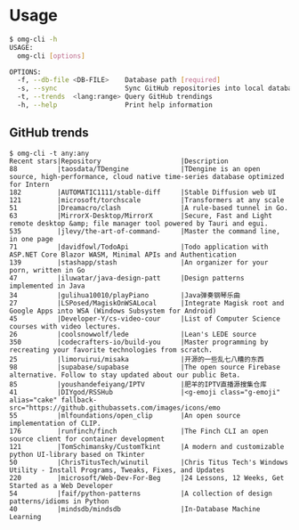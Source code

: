 * Usage
#+begin_src bash
$ omg-cli -h
USAGE:
  omg-cli [options]

OPTIONS:
  -f, --db-file <DB-FILE>    Database path [required]
  -s, --sync                 Sync GitHub repositories into local database
  -t, --trends  <lang:range> Query GitHub trendings
  -h, --help                 Print help information

#+end_src
** GitHub trends
#+begin_example
$ omg-cli -t any:any
Recent stars|Repository                    |Description
88          |taosdata/TDengine             |TDengine is an open source, high-performance, cloud native time-series database optimized for Intern
182         |AUTOMATIC1111/stable-diff     |Stable Diffusion web UI
121         |microsoft/torchscale          |Transformers at any scale
51          |Dreamacro/clash               |A rule-based tunnel in Go.
63          |MirrorX-Desktop/MirrorX       |Secure, Fast and Light remote desktop &amp; file manager tool powered by Tauri and egui.
535         |jlevy/the-art-of-command-     |Master the command line, in one page
71          |davidfowl/TodoApi             |Todo application with ASP.NET Core Blazor WASM, Minimal APIs and Authentication
139         |stashapp/stash                |An organizer for your porn, written in Go
47          |iluwatar/java-design-patt     |Design patterns implemented in Java
34          |gulihua10010/playPiano        |Java弹奏钢琴乐曲
27          |LSPosed/MagiskOnWSALocal      |Integrate Magisk root and Google Apps into WSA (Windows Subsystem for Android)
45          |Developer-Y/cs-video-cour     |List of Computer Science courses with video lectures.
26          |coolsnowwolf/lede             |Lean's LEDE source
350         |codecrafters-io/build-you     |Master programming by recreating your favorite technologies from scratch.
25          |limoruirui/misaka             |开源的一些乱七八糟的东西
98          |supabase/supabase             |The open source Firebase alternative. Follow to stay updated about our public Beta.
85          |youshandefeiyang/IPTV         |肥羊的IPTV直播源搜集仓库
41          |DIYgod/RSSHub                 |<g-emoji class="g-emoji" alias="cake" fallback-src="https://github.githubassets.com/images/icons/emo
55          |mlfoundations/open_clip       |An open source implementation of CLIP.
176         |runfinch/finch                |The Finch CLI an open source client for container development
121         |TomSchimansky/CustomTkint     |A modern and customizable python UI-library based on Tkinter
50          |ChrisTitusTech/winutil        |Chris Titus Tech's Windows Utility - Install Programs, Tweaks, Fixes, and Updates
220         |microsoft/Web-Dev-For-Beg     |24 Lessons, 12 Weeks, Get Started as a Web Developer
54          |faif/python-patterns          |A collection of design patterns/idioms in Python
40          |mindsdb/mindsdb               |In-Database Machine Learning
#+end_example
